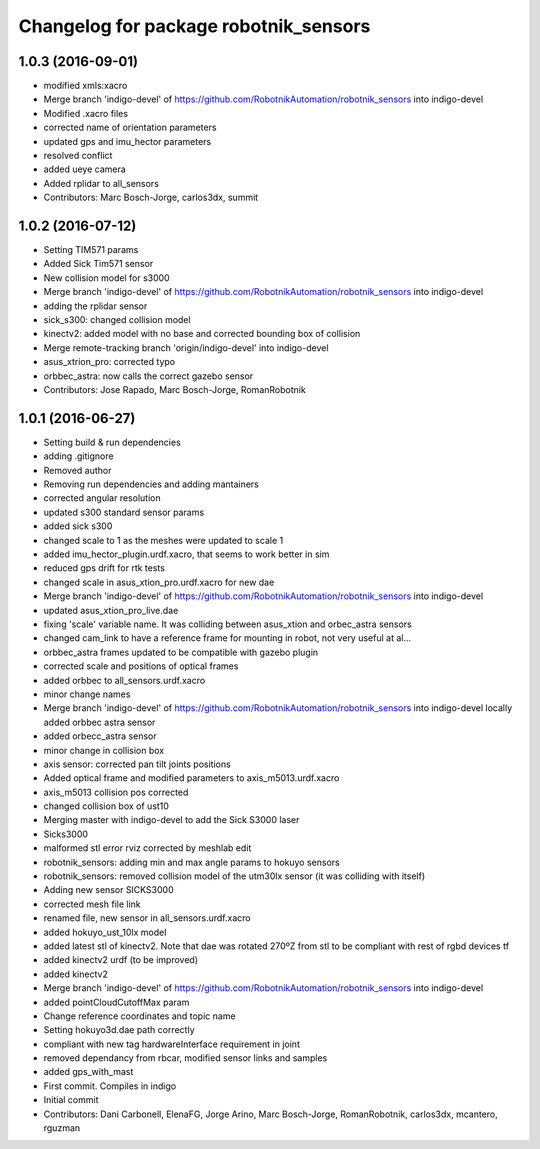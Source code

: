^^^^^^^^^^^^^^^^^^^^^^^^^^^^^^^^^^^^^^
Changelog for package robotnik_sensors
^^^^^^^^^^^^^^^^^^^^^^^^^^^^^^^^^^^^^^

1.0.3 (2016-09-01)
------------------
* modified xmls:xacro
* Merge branch 'indigo-devel' of https://github.com/RobotnikAutomation/robotnik_sensors into indigo-devel
* Modified .xacro files
* corrected name of orientation parameters
* updated gps and imu_hector parameters
* resolved conflict
* added ueye camera
* Added rplidar to all_sensors
* Contributors: Marc Bosch-Jorge, carlos3dx, summit

1.0.2 (2016-07-12)
------------------
* Setting TIM571 params
* Added Sick Tim571 sensor
* New collision model for s3000
* Merge branch 'indigo-devel' of https://github.com/RobotnikAutomation/robotnik_sensors into indigo-devel
* adding the rplidar sensor
* sick_s300: changed collision model
* kinectv2: added model with no base and corrected bounding box of collision
* Merge remote-tracking branch 'origin/indigo-devel' into indigo-devel
* asus_xtrion_pro: corrected typo
* orbbec_astra: now calls the correct gazebo sensor
* Contributors: Jose Rapado, Marc Bosch-Jorge, RomanRobotnik

1.0.1 (2016-06-27)
------------------
* Setting build & run dependencies
* adding .gitignore
* Removed author
* Removing run dependencies and adding mantainers
* corrected angular resolution
* updated s300 standard sensor params
* added sick s300
* changed scale to 1 as the meshes were updated to scale 1
* added imu_hector_plugin.urdf.xacro, that seems to work better in sim
* reduced gps drift for rtk tests
* changed scale in asus_xtion_pro.urdf.xacro for new dae
* Merge branch 'indigo-devel' of https://github.com/RobotnikAutomation/robotnik_sensors into indigo-devel
* updated asus_xtion_pro_live.dae
* fixing 'scale' variable name. It was colliding between asus_xtion and orbec_astra sensors
* changed cam_link to have a reference frame for mounting in robot, not very useful at al...
* orbbec_astra frames updated to be compatible with gazebo plugin
* corrected scale and positions of optical frames
* added orbbec to all_sensors.urdf.xacro
* minor change names
* Merge branch 'indigo-devel' of https://github.com/RobotnikAutomation/robotnik_sensors into indigo-devel
  locally added orbbec astra sensor
* added orbecc_astra sensor
* minor change in collision box
* axis sensor: corrected pan tilt joints positions
* Added optical frame and modified parameters to axis_m5013.urdf.xacro
* axis_m5013 collision pos corrected
* changed collision box of ust10
* Merging master with indigo-devel to add the Sick S3000 laser
* Sicks3000
* malformed stl error rviz corrected by meshlab edit
* robotnik_sensors: adding min and max angle params to hokuyo sensors
* robotnik_sensors: removed collision model of the utm30lx sensor (it was colliding with itself)
* Adding new sensor SICKS3000
* corrected mesh file link
* renamed file, new sensor in all_sensors.urdf.xacro
* added hokuyo_ust_10lx model
* added latest stl of kinectv2. Note that dae was rotated 270ºZ from stl to be compliant with rest of rgbd devices tf
* added kinectv2 urdf (to be improved)
* added kinectv2
* Merge branch 'indigo-devel' of https://github.com/RobotnikAutomation/robotnik_sensors into indigo-devel
* added pointCloudCutoffMax param
* Change reference coordinates and topic name
* Setting hokuyo3d.dae path correctly
* compliant with new tag hardwareInterface requirement in joint
* removed dependancy from rbcar, modified sensor links and samples
* added gps_with_mast
* First commit. Compiles in indigo
* Initial commit
* Contributors: Dani Carbonell, ElenaFG, Jorge Arino, Marc Bosch-Jorge, RomanRobotnik, carlos3dx, mcantero, rguzman
